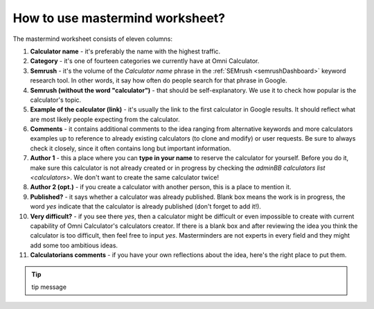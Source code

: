 .. _instruction:
How to use mastermind worksheet?
=====================

The mastermind worksheet consists of eleven columns:

1. **Calculator name** - it's preferably the name with the highest traffic.
2. **Category** - it's one of fourteen categories we currently have at Omni Calculator.
3. **Semrush** - it's the volume of the *Calculator name* phrase in the :ref:`SEMrush <semrushDashboard>` keyword research tool. In other words, it say how often do people search for that phrase in Google.
4. **Semrush (without the word "calculator")** - that should be self-explanatory. We use it to check how popular is the calculator's topic.
5. **Example of the calculator (link)** - it's usually the link to the first calculator in Google results. It should reflect what are most likely people expecting from the calculator.
6. **Comments** - it contains additional comments to the idea ranging from alternative keywords and more calculators examples up to reference to already existing calculators (to clone and modify) or user requests. Be sure to always check it closely, since it often contains long but important information.
7. **Author 1** - this a place where you can **type in your name** to reserve the calculator for yourself. Before you do it, make sure this calculator is not already created or in progress by checking the `adminBB calculators list <calculators>`. We don't want to create the same calculator twice!
8. **Author 2 (opt.)** - if you create a calculator with another person, this is a place to mention it.
9. **Published?** - it says whether a calculator was already published. Blank box means the work is in progress, the word *yes* indicate that the calculator is already published (don't forget to add it!).
10. **Very difficult?** - if you see there *yes*, then a calculator might be difficult or even impossible to create with current capability of Omni Calculator's calculators creator. If there is a blank box and after reviewing the idea you think the calculator is too difficult, then feel free to input *yes*. Masterminders are not experts in every field and they might add some too ambitious ideas.
11. **Calculatorians comments** - if you have your own reflections about the idea, here's the right place to put them.

.. tip::
  tip message

